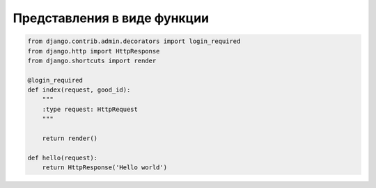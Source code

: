 Представления в виде функции
============================

.. code-block:: py

    from django.contrib.admin.decorators import login_required
    from django.http import HttpResponse
    from django.shortcuts import render

    @login_required
    def index(request, good_id):
        """
        :type request: HttpRequest
        """

        return render()

    def hello(request):
        return HttpResponse('Hello world')